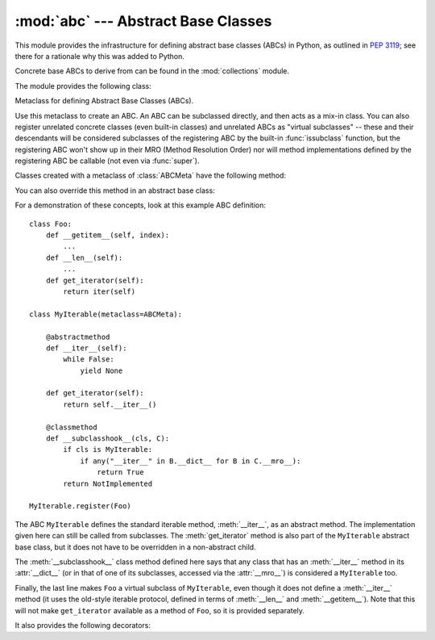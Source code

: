 
:mod:`abc` --- Abstract Base Classes
====================================

.. module:: abc
   :synopsis: Abstract base classes according to PEP 3119.
.. moduleauthor:: Guido van Rossum
.. sectionauthor:: Georg Brandl
.. much of the content adapted from docstrings

This module provides the infrastructure for defining abstract base classes
(ABCs) in Python, as outlined in :pep:`3119`; see there for a rationale why this
was added to Python.

Concrete base ABCs to derive from can be found in the :mod:`collections` module.


The module provides the following class:

.. class:: ABCMeta

   Metaclass for defining Abstract Base Classes (ABCs).

   Use this metaclass to create an ABC.  An ABC can be subclassed directly, and
   then acts as a mix-in class.  You can also register unrelated concrete
   classes (even built-in classes) and unrelated ABCs as "virtual subclasses" --
   these and their descendants will be considered subclasses of the registering
   ABC by the built-in :func:`issubclass` function, but the registering ABC
   won't show up in their MRO (Method Resolution Order) nor will method
   implementations defined by the registering ABC be callable (not even via
   :func:`super`).

   Classes created with a metaclass of :class:`ABCMeta` have the following method:

   .. method:: register(subclass)

      Register *subclass* as a "virtual subclass" of this ABC.  From now on,
      ``issubclass(subclass, ABC)`` is true.


   You can also override this method in an abstract base class:

   .. method:: __subclasshook__(subclass)

      (Must be defined as a class method.)

      Check whether *subclass* is considered a subclass of this ABC.  This means
      that you can customize the behavior of ``issubclass`` further without the
      need to call :meth:`register` on every class you want to consider a
      subclass of the ABC.  (This class method is called from the
      :meth:`__subclasscheck__` method of the ABC.)

      This method should return ``True``, ``False`` or ``NotImplemented``.  If
      it returns ``True``, the *subclass* is considered a subclass of this ABC.
      If it returns ``False``, the *subclass* is not considered a subclass of
      this ABC, even if it would normally be one.  If it returns
      ``NotImplemented``, the subclass check is continued with the usual
      mechanism.

      .. XXX explain the "usual mechanism"


   For a demonstration of these concepts, look at this example ABC definition::

      class Foo:
          def __getitem__(self, index):
              ...
          def __len__(self):
              ...
          def get_iterator(self):
              return iter(self)

      class MyIterable(metaclass=ABCMeta):

          @abstractmethod
          def __iter__(self):
              while False:
                  yield None

          def get_iterator(self):
              return self.__iter__()

          @classmethod
          def __subclasshook__(cls, C):
              if cls is MyIterable:
                  if any("__iter__" in B.__dict__ for B in C.__mro__):
                      return True
              return NotImplemented

      MyIterable.register(Foo)

   The ABC ``MyIterable`` defines the standard iterable method,
   :meth:`__iter__`, as an abstract method.  The implementation given here can
   still be called from subclasses.  The :meth:`get_iterator` method is also
   part of the ``MyIterable`` abstract base class, but it does not have to be
   overridden in a non-abstract child.

   The :meth:`__subclasshook__` class method defined here says that any class
   that has an :meth:`__iter__` method in its :attr:`__dict__` (or in that of
   one of its subclasses, accessed via the :attr:`__mro__`) is considered a
   ``MyIterable`` too.

   Finally, the last line makes ``Foo`` a virtual subclass of ``MyIterable``,
   even though it does not define a :meth:`__iter__` method (it uses the
   old-style iterable protocol, defined in terms of :meth:`__len__` and
   :meth:`__getitem__`).  Note that this will not make ``get_iterator``
   available as a method of ``Foo``, so it is provided separately.


It also provides the following decorators:

.. function:: abstractmethod(function)

   A decorator indicating abstract methods.

   Using this decorator requires that the metaclass is :class:`ABCMeta` or
   derived from it.  A class that has a metaclass derived from :class:`ABCMeta`
   cannot be instantiated unless all of its abstract methods are overridden.
   The abstract methods can be called using any of the the normal 'super' call
   mechanisms.

   Dynamically adding abstract methods to a class, or attempting to modify the
   abstraction status of a method or class once it is created, are not
   supported.  The :func:`abstractmethod` only affects subclasses derived using
   regular inheritance; "virtual subclasses" registered with the ABC's
   :meth:`register` method are not affected.

   Usage::

      class C(metaclass=ABCMeta):
          @abstractmethod
          def my_abstract_method(self, ...):
              ...

   .. note::

      Unlike C++ or Java, these abstract methods may have an implementation.
      This implementation can be called via the :func:`super` mechanism from the
      class that overrides it.  This could be useful as an end-point for a
      super-call in framework using a cooperative multiple-inheritance


.. function:: abstractproperty(fget[, fset[, fdel[, doc]]])

   A subclass of the built-in :func:`property`, indicating an abstract property.

   Requires that the metaclass is :class:`ABCMeta` or derived from it.  A class
   that has a metaclass derived from :class:`ABCMeta` cannot be instantiated
   unless all of its abstract properties are overridden.  The abstract
   properties can be called using any of the the normal 'super' call mechanisms.

   Usage::

      class C(metaclass=ABCMeta):
          @abstractproperty
          def my_abstract_property(self):
              ...

   This defines a read-only property; you can also define a read-write abstract
   property using the 'long' form of property declaration::

      class C(metaclass=ABCMeta):
          def getx(self): ...
          def setx(self, value): ...
          x = abstractproperty(getx, setx)

